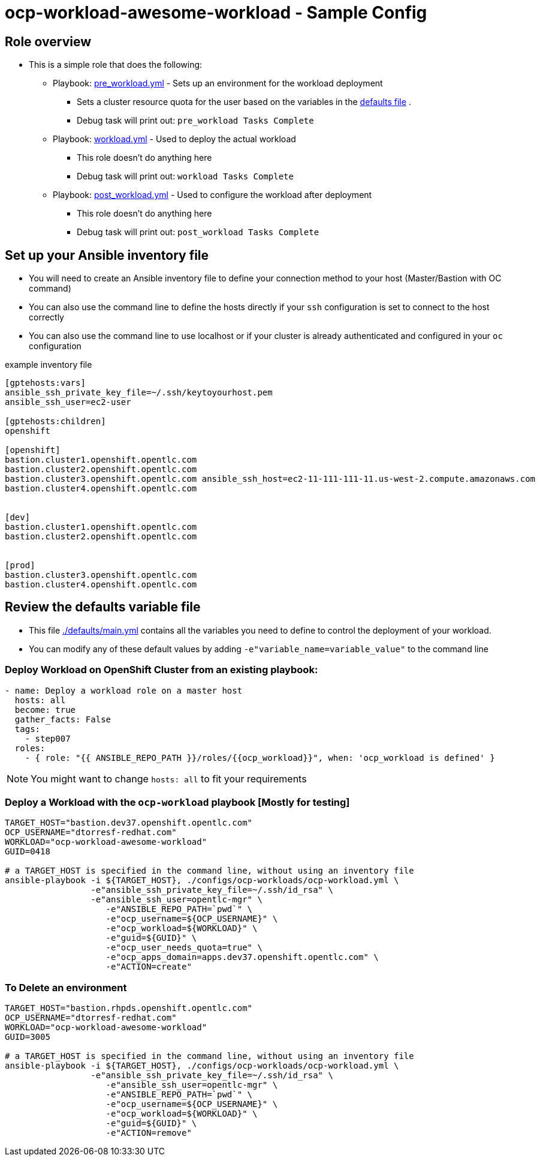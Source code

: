 = ocp-workload-awesome-workload - Sample Config

== Role overview

* This is a simple role that does the following:
** Playbook: link:./tasks/pre_workload.yml[pre_workload.yml] - Sets up an
 environment for the workload deployment
*** Sets a cluster resource quota for the user based on the variables in the
 link:./defaults/main.yml[defaults file] .
*** Debug task will print out: `pre_workload Tasks Complete`

** Playbook: link:./tasks/workload.yml[workload.yml] - Used to deploy the actual
 workload
*** This role doesn't do anything here
*** Debug task will print out: `workload Tasks Complete`

** Playbook: link:./tasks/post_workload.yml[post_workload.yml] - Used to
 configure the workload after deployment
*** This role doesn't do anything here
*** Debug task will print out: `post_workload Tasks Complete`

== Set up your Ansible inventory file

* You will need to create an Ansible inventory file to define your connection
 method to your host (Master/Bastion with OC command)

* You can also use the command line to define the hosts directly if your `ssh`
 configuration is set to connect to the host correctly

* You can also use the command line to use localhost or if your cluster is
 already authenticated and configured in your `oc` configuration
[source, ini]

.example inventory file
----
[gptehosts:vars]
ansible_ssh_private_key_file=~/.ssh/keytoyourhost.pem
ansible_ssh_user=ec2-user

[gptehosts:children]
openshift

[openshift]
bastion.cluster1.openshift.opentlc.com
bastion.cluster2.openshift.opentlc.com
bastion.cluster3.openshift.opentlc.com ansible_ssh_host=ec2-11-111-111-11.us-west-2.compute.amazonaws.com
bastion.cluster4.openshift.opentlc.com


[dev]
bastion.cluster1.openshift.opentlc.com
bastion.cluster2.openshift.opentlc.com


[prod]
bastion.cluster3.openshift.opentlc.com
bastion.cluster4.openshift.opentlc.com
----


== Review the defaults variable file

* This file link:./defaults/main.yml[./defaults/main.yml] contains all the variables you
 need to define to control the deployment of your workload.

* You can modify any of these default values by adding
`-e"variable_name=variable_value"` to the command line

=== Deploy Workload on OpenShift Cluster from an existing playbook:

[source,yaml]
----
- name: Deploy a workload role on a master host
  hosts: all
  become: true
  gather_facts: False
  tags:
    - step007
  roles:
    - { role: "{{ ANSIBLE_REPO_PATH }}/roles/{{ocp_workload}}", when: 'ocp_workload is defined' }

----
NOTE: You might want to change `hosts: all` to fit your requirements


=== Deploy a Workload with the `ocp-workload` playbook [Mostly for testing]
----
TARGET_HOST="bastion.dev37.openshift.opentlc.com"
OCP_USERNAME="dtorresf-redhat.com"
WORKLOAD="ocp-workload-awesome-workload"
GUID=0418

# a TARGET_HOST is specified in the command line, without using an inventory file
ansible-playbook -i ${TARGET_HOST}, ./configs/ocp-workloads/ocp-workload.yml \
                 -e"ansible_ssh_private_key_file=~/.ssh/id_rsa" \
                 -e"ansible_ssh_user=opentlc-mgr" \
                    -e"ANSIBLE_REPO_PATH=`pwd`" \
                    -e"ocp_username=${OCP_USERNAME}" \
                    -e"ocp_workload=${WORKLOAD}" \
                    -e"guid=${GUID}" \
                    -e"ocp_user_needs_quota=true" \
                    -e"ocp_apps_domain=apps.dev37.openshift.opentlc.com" \
                    -e"ACTION=create"

----

=== To Delete an environment
----
TARGET_HOST="bastion.rhpds.openshift.opentlc.com"
OCP_USERNAME="dtorresf-redhat.com"
WORKLOAD="ocp-workload-awesome-workload"
GUID=3005

# a TARGET_HOST is specified in the command line, without using an inventory file
ansible-playbook -i ${TARGET_HOST}, ./configs/ocp-workloads/ocp-workload.yml \
                 -e"ansible_ssh_private_key_file=~/.ssh/id_rsa" \
                    -e"ansible_ssh_user=opentlc-mgr" \
                    -e"ANSIBLE_REPO_PATH=`pwd`" \
                    -e"ocp_username=${OCP_USERNAME}" \
                    -e"ocp_workload=${WORKLOAD}" \
                    -e"guid=${GUID}" \
                    -e"ACTION=remove"
----
